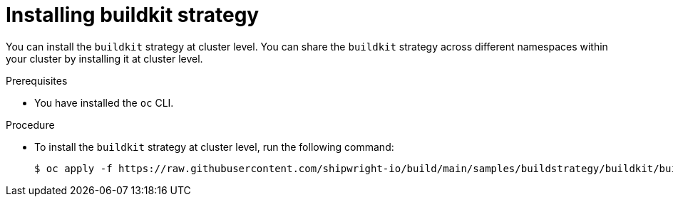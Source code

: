 // This module is included in the following assembly:
//
// * builds/installing-sample-build-strategies.adoc

:_content-type: PROCEDURE
[id="installing-buildkit-strategy_{context}"]
= Installing buildkit strategy

You can install the `buildkit` strategy at cluster level. You can share the `buildkit` strategy across different namespaces within your cluster by installing it at cluster level.

.Prerequisites

* You have installed the `oc` CLI.

.Procedure

* To install the `buildkit` strategy at cluster level, run the following command:
+
[source,terminal]
----
$ oc apply -f https://raw.githubusercontent.com/shipwright-io/build/main/samples/buildstrategy/buildkit/buildstrategy_buildkit_cr.yaml
----
